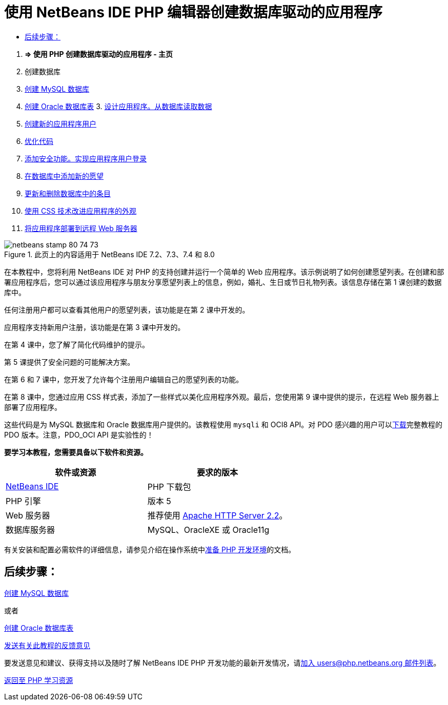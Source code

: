 // 
//     Licensed to the Apache Software Foundation (ASF) under one
//     or more contributor license agreements.  See the NOTICE file
//     distributed with this work for additional information
//     regarding copyright ownership.  The ASF licenses this file
//     to you under the Apache License, Version 2.0 (the
//     "License"); you may not use this file except in compliance
//     with the License.  You may obtain a copy of the License at
// 
//       http://www.apache.org/licenses/LICENSE-2.0
// 
//     Unless required by applicable law or agreed to in writing,
//     software distributed under the License is distributed on an
//     "AS IS" BASIS, WITHOUT WARRANTIES OR CONDITIONS OF ANY
//     KIND, either express or implied.  See the License for the
//     specific language governing permissions and limitations
//     under the License.
//

= 使用 NetBeans IDE PHP 编辑器创建数据库驱动的应用程序
:jbake-type: tutorial
:jbake-tags: tutorials 
:jbake-status: published
:icons: font
:syntax: true
:source-highlighter: pygments
:toc: left
:toc-title:
:description: 使用 NetBeans IDE PHP 编辑器创建数据库驱动的应用程序 - Apache NetBeans
:keywords: Apache NetBeans, Tutorials, 使用 NetBeans IDE PHP 编辑器创建数据库驱动的应用程序



1. *=> 使用 PHP 创建数据库驱动的应用程序 - 主页*

2. 创建数据库

1. link:wish-list-lesson1.html[+创建 MySQL 数据库+]
2. link:wish-list-oracle-lesson1.html[+创建 Oracle 数据库表+]
3. 
link:wish-list-lesson2.html[+设计应用程序。从数据库读取数据+]

4. link:wish-list-lesson3.html[+创建新的应用程序用户+]
5. link:wish-list-lesson4.html[+优化代码+]
6. link:wish-list-lesson5.html[+添加安全功能。实现应用程序用户登录+]
7. link:wish-list-lesson6.html[+在数据库中添加新的愿望+]
8. link:wish-list-lesson7.html[+更新和删除数据库中的条目+]
9. link:wish-list-lesson8.html[+使用 CSS 技术改进应用程序的外观+]
10. link:wish-list-lesson9.html[+将应用程序部署到远程 Web 服务器+]

image::images/netbeans-stamp-80-74-73.png[title="此页上的内容适用于 NetBeans IDE 7.2、7.3、7.4 和 8.0"]

在本教程中，您将利用 NetBeans IDE 对 PHP 的支持创建并运行一个简单的 Web 应用程序。该示例说明了如何创建愿望列表。在创建和部署应用程序后，您可以通过该应用程序与朋友分享愿望列表上的信息，例如，婚礼、生日或节日礼物列表。该信息存储在第 1 课创建的数据库中。

任何注册用户都可以查看其他用户的愿望列表，该功能是在第 2 课中开发的。

应用程序支持新用户注册，该功能是在第 3 课中开发的。

在第 4 课中，您了解了简化代码维护的提示。

第 5 课提供了安全问题的可能解决方案。

在第 6 和 7 课中，您开发了允许每个注册用户编辑自己的愿望列表的功能。

在第 8 课中，您通过应用 CSS 样式表，添加了一些样式以美化应用程序外观。最后，您使用第 9 课中提供的提示，在远程 Web 服务器上部署了应用程序。

这些代码是为 MySQL 数据库和 Oracle 数据库用户提供的。该教程使用  ``mysqli``  和 OCI8 API。对 PDO 感兴趣的用户可以link:https://netbeans.org/projects/www/downloads/download/php/wishlist-pdo.zip[+下载+]完整教程的 PDO 版本。注意，PDO_OCI API 是实验性的！


*要学习本教程，您需要具备以下软件和资源。*

|===
|软件或资源 |要求的版本 

|link:https://netbeans.org/downloads/index.html[+NetBeans IDE+] |PHP 下载包 

|PHP 引擎 |版本 5 

|Web 服务器 |推荐使用 link:http://httpd.apache.org/download.cgi[+Apache HTTP Server 2.2+]。
 

|数据库服务器 |MySQL、OracleXE 或 Oracle11g 
|===

有关安装和配置必需软件的详细信息，请参见介绍在操作系统中link:../../trails/php.html#configuration[+准备 PHP 开发环境+]的文档。


== 后续步骤：

link:wish-list-lesson1.html[+创建 MySQL 数据库+]

或者

link:wish-list-oracle-lesson1.html[+创建 Oracle 数据库表+]


link:/about/contact_form.html?to=3&subject=Feedback:%20PHP%20Wish%20List%20CRUD%20Main[+发送有关此教程的反馈意见+]


要发送意见和建议、获得支持以及随时了解 NetBeans IDE PHP 开发功能的最新开发情况，请link:../../../community/lists/top.html[+加入 users@php.netbeans.org 邮件列表+]。

link:../../trails/php.html[+返回至 PHP 学习资源+]

